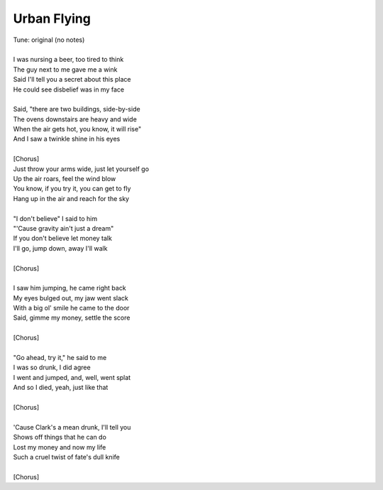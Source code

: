 Urban Flying
------------

| Tune: original (no notes)
| 
| I was nursing a beer, too tired to think
| The guy next to me gave me a wink
| Said I'll tell you a secret about this place
| He could see disbelief was in my face
| 
| Said, "there are two buildings, side-by-side
| The ovens downstairs are heavy and wide
| When the air gets hot, you know, it will rise"
| And I saw a twinkle shine in his eyes
| 
| [Chorus]
| Just throw your arms wide, just let yourself go
| Up the air roars, feel the wind blow
| You know, if you try it, you can get to fly
| Hang up in the air and reach for the sky
| 
| "I don't believe" I said to him
| "'Cause gravity ain't just a dream"
| If you don't believe let money talk
| I'll go, jump down, away I'll walk
| 
| [Chorus]
| 
| I saw him jumping, he came right back
| My eyes bulged out, my jaw went slack
| With a big ol' smile he came to the door
| Said, gimme my money, settle the score
| 
| [Chorus]
| 
| "Go ahead, try it," he said to me
| I was so drunk, I did agree
| I went and jumped, and, well, went splat
| And so I died, yeah, just like that
| 
| [Chorus]
| 
| 'Cause Clark's a mean drunk, I'll tell you
| Shows off things that he can do
| Lost my money and now my life
| Such a cruel twist of fate's dull knife
| 
| [Chorus]
